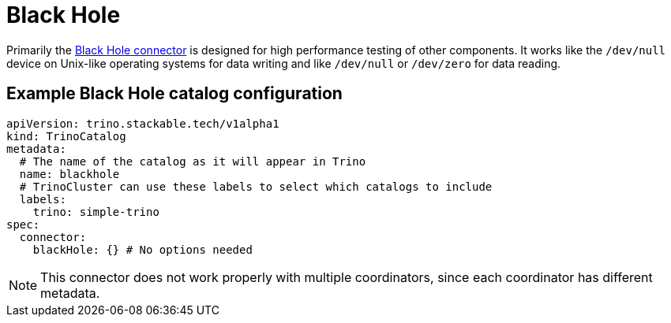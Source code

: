 = Black Hole

Primarily the https://trino.io/docs/current/connector/blackhole.html[Black Hole connector] is designed for high performance testing of other components.
It works like the `/dev/null` device on Unix-like operating systems for data writing and like `/dev/null` or `/dev/zero` for data reading.

== Example Black Hole catalog configuration
[source,yaml]
----
apiVersion: trino.stackable.tech/v1alpha1
kind: TrinoCatalog
metadata:
  # The name of the catalog as it will appear in Trino
  name: blackhole
  # TrinoCluster can use these labels to select which catalogs to include
  labels:
    trino: simple-trino
spec:
  connector:
    blackHole: {} # No options needed
----

[NOTE]
====
This connector does not work properly with multiple coordinators, since each coordinator has different metadata.
====
